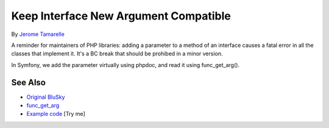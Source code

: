 .. _keep-interface-new-argument-compatible:

Keep Interface New Argument Compatible
--------------------------------------

.. meta::
	:description:
		Keep Interface New Argument Compatible: A reminder for maintainers of PHP libraries: adding a parameter to a method of an interface causes a fatal error in all the classes that implement it.
	:twitter:card: summary_large_image
	:twitter:site: @exakat
	:twitter:title: Keep Interface New Argument Compatible
	:twitter:description: Keep Interface New Argument Compatible: A reminder for maintainers of PHP libraries: adding a parameter to a method of an interface causes a fatal error in all the classes that implement it
	:twitter:creator: @exakat
	:twitter:image:src: https://php-tips.readthedocs.io/en/latest/_images/compatible_new_argument.png
	:og:image: https://php-tips.readthedocs.io/en/latest/_images/compatible_new_argument.png
	:og:title: Keep Interface New Argument Compatible
	:og:type: article
	:og:description: A reminder for maintainers of PHP libraries: adding a parameter to a method of an interface causes a fatal error in all the classes that implement it
	:og:url: https://php-tips.readthedocs.io/en/latest/tips/compatible_new_argument.html
	:og:locale: en

.. raw:: html

	<script type="application/ld+json">{"@context":"https:\/\/schema.org","@graph":[{"@type":"WebPage","@id":"https:\/\/php-tips.readthedocs.io\/en\/latest\/tips\/compatible_new_argument.html","url":"https:\/\/php-tips.readthedocs.io\/en\/latest\/tips\/compatible_new_argument.html","name":"Keep Interface New Argument Compatible","isPartOf":{"@id":"https:\/\/www.exakat.io\/"},"datePublished":"Thu, 24 Apr 2025 05:42:54 +0000","dateModified":"Thu, 24 Apr 2025 05:42:54 +0000","description":"A reminder for maintainers of PHP libraries: adding a parameter to a method of an interface causes a fatal error in all the classes that implement it","inLanguage":"en-US","potentialAction":[{"@type":"ReadAction","target":["https:\/\/php-tips.readthedocs.io\/en\/latest\/tips\/compatible_new_argument.html"]}]},{"@type":"WebSite","@id":"https:\/\/www.exakat.io\/","url":"https:\/\/www.exakat.io\/","name":"Exakat","description":"Smart PHP static analysis","inLanguage":"en-US"}]}</script>

By `Jerome Tamarelle <https://bsky.app/profile/jerome.tamarelle.net>`_

A reminder for maintainers of PHP libraries: adding a parameter to a method of an interface causes a fatal error in all the classes that implement it. It's a BC break that should be prohibed in a minor version.

In Symfony, we add the parameter virtually using phpdoc, and read it using func_get_arg().

.. image:: ../images/compatible_new_argument.png

See Also
________

* `Original BluSky <https://bsky.app/profile/jerome.tamarelle.net/post/3lmweebhmxs2y>`_
* `func_get_arg <https://www.php.net/manual/en/function.func-get-arg.php>`_
* `Example code <https://3v4l.org/g3htG>`_ [Try me]

